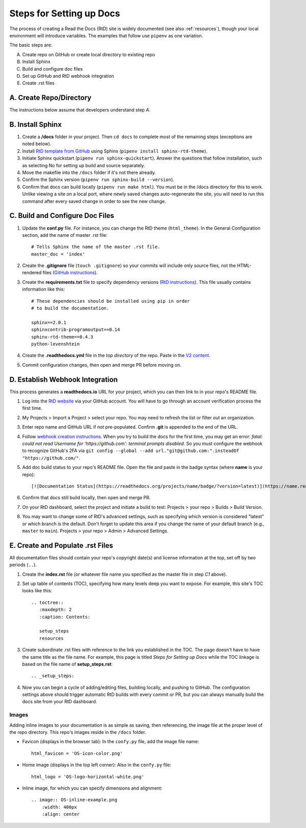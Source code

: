 .. Copyright 2020 Lawrence Livermore National Security, LLC

.. _setup_steps:

=========================
Steps for Setting up Docs
=========================

The process of creating a Read the Docs (RtD) site is widely documented (see also :ref:`resources`), though your local environment will introduce variables. The examples that follow use ``pipenv`` as one variation.

The basic steps are:

A. Create repo on GitHub or create local directory to existing repo
B. Install Sphinx
C. Build and configure doc files
D. Set up GitHub and RtD webhook integration
E. Create .rst files

------------------------
A. Create Repo/Directory
------------------------

The instructions below assume that developers understand step *A*.

-----------------
B. Install Sphinx
-----------------
1. Create a **/docs** folder in your project. Then ``cd docs`` to complete most of the remaining steps (exceptions are noted below).
2. Install `RtD template from GitHub <https://github.com/readthedocs/sphinx_rtd_theme>`_ using Sphinx (``pipenv install sphinx-rtd-theme``).
3. Initiate Sphinx quickstart (``pipenv run sphinx-quickstart``). Answer the questions that follow installation, such as selecting No for setting up build and source separately.
4. Move the makefile into the ``/docs`` folder if it's not there already.
5. Confirm the Sphinx version (``pipenv run sphinx-build --version``).
6. Confirm that docs can build locally (``pipenv run make html``). You must be in the /docs directory for this to work. Unlike viewing a site on a local port, where newly saved changes auto-regenerate the site, you will need to run this command after every saved change in order to see the new change.

--------------------------------
C. Build and Configure Doc Files
--------------------------------
1. Update the **conf.py** file. For instance, you can change the RtD theme (``html_theme``). In the General Configuration section, add the name of master .rst file::

    # Tells Sphinx the name of the master .rst file.
    master_doc = 'index'

2. Create the **.gitignore** file (``touch .gitignore``) so your commits will include only source files, not the HTML-rendered files (`GitHub instructions <https://help.github.com/en/articles/ignoring-files>`_).
3. Create the **requirements.txt** file to specify dependency versions (`RtD instructions <https://docs.readthedocs.io/en/stable/config-file/v2.html?highlight=requirements.txt#requirements-file>`_). This file usually contains information like this::

    # These dependencies should be installed using pip in order
    # to build the documentation.

    sphinx==2.0.1
    sphinxcontrib-programoutput==0.14
    sphinx-rtd-theme==0.4.3
    python-levenshtein

4. Create the **.readthedocs.yml** file in the *top directory* of the repo. Paste in the `V2 content <https://docs.readthedocs.io/en/stable/config-file/v2.html>`_.
5. Commit configuration changes, then open and merge PR before moving on.

--------------------------------
D. Establish Webhook Integration
--------------------------------
This process generates a **readthedocs.io** URL for your project, which you can then link to in your repo's README file.

1. Log into the `RtD website <https://readthedocs.org/>`_ via your GitHub account. You will have to go through an account verification process the first time.
2. My Projects > Import a Project > select your repo. You may need to refresh the list or filter out an organization.
3. Enter repo name and GitHub URL if not pre-populated. Confirm **.git** is appended to the end of the URL.
4. Follow `webhook creation instructions <https://docs.readthedocs.io/en/stable/webhooks.html#webhook-creation>`_. When you try to build the docs for the first time, you may get an error: *fatal: could not read Username for 'https://github.com': terminal prompts disabled*. So you must configure the webhook to recognize GitHub's 2FA via ``git config --global --add url."git@github.com:".insteadOf "https://github.com/"``.
5. Add doc build status to your repo's README file. Open the file and paste in the badge syntax (where **name** is your repo)::

    [![Documentation Status](https://readthedocs.org/projects/name/badge/?version=latest)](https://name.readthedocs.io/en/latest/?badge=latest)

6. Confirm that docs still build locally, then open and merge PR.
7. On your RtD dashboard, select the project and initiate a build to test: Projects > your repo > Builds > Build Version.
8. You may want to change some of RtD's advanced settings, such as specifying which version is considered "latest" or which branch is the default. Don't forget to update this area if you change the name of your default branch (e.g., ``master`` to ``main``). Projects > your repo > Admin > Advanced Settings. 

---------------------------------
E. Create and Populate .rst Files
---------------------------------
All documentation files should contain your repo's copyright date(s) and license information at the top, set off by two periods (``..``).

1. Create the **index.rst** file (or whatever file name you specified as the master file in step *C1* above).
2. Set up table of contents (TOC), specifying how many levels deep you want to expose. For example, this site's TOC looks like this::   

    .. toctree::
       :maxdepth: 2
       :caption: Contents:

       setup_steps
       resources

3. Create subordinate .rst files with reference to the link you established in the TOC. The page doesn't have to have the same title as the file name. For example, this page is titled *Steps for Setting up Docs* while the TOC linkage is based on the file name of **setup_steps.rst**::

    .. _setup_steps:

4. Now you can begin a cycle of adding/editing files, building locally, and pushing to GitHub. The configuration settings above should trigger automatic RtD builds with every commit or PR, but you can always manually build the docs site from your RtD dashboard.

^^^^^^
Images
^^^^^^

Adding inline images to your documentation is as simple as saving, then referencing, the image file at the proper level of the repo directory. This repo's images reside in the ``/docs`` folder.

* Favicon (displays in the browser tab): In the ``confy.py`` file, add the image file name::

    html_favicon = 'OS-icon-color.png'

* Home image (displays in the top left corner): Also in the ``confy.py`` file::

    html_logo = 'OS-logo-horizontal-white.png'

* Inline image, for which you can specify dimensions and alignment::

    .. image:: OS-inline-example.png
        :width: 400px
        :align: center

.. image:: OS-inline-example.png
        :width: 400px
        :align: center
